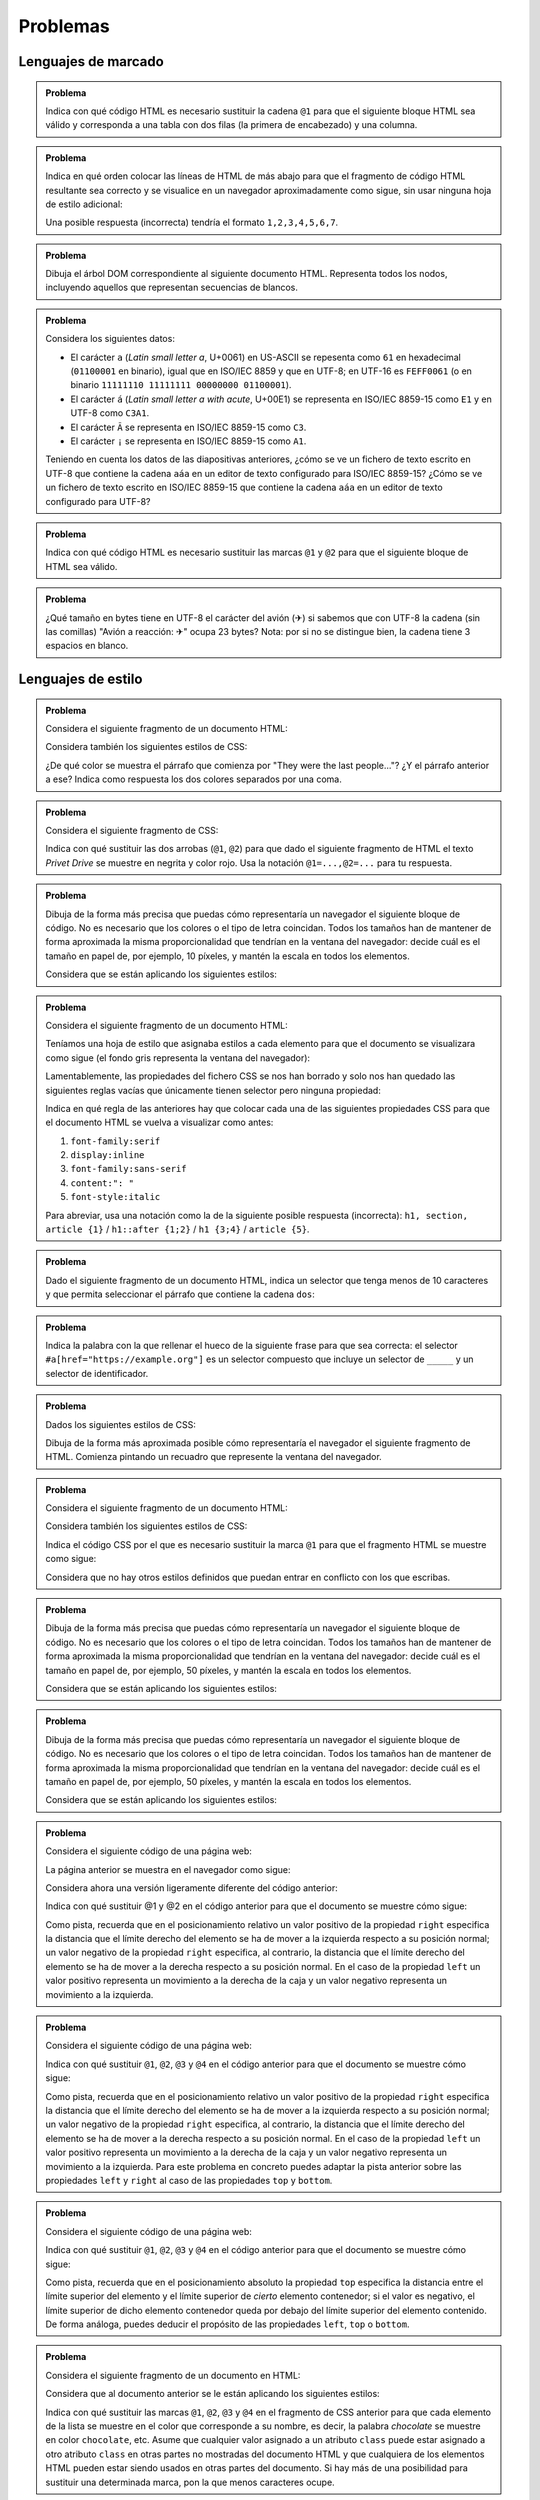 .. role:: problema-contador-marcado
.. role:: problema-contador-estilo
.. role:: problema-contador-cliente
.. role:: problema-contador-servicios
.. role:: problema-contador-componentes
.. role:: problema-contador-rest
.. role:: problema-contador-nube

.. _label-problemas:

Problemas
=========

Lenguajes de marcado
--------------------

.. admonition:: :problema-contador-marcado:`Problema`
  :class: problema

  Indica con qué código HTML es necesario sustituir la cadena ``@1`` para que el siguiente bloque HTML sea válido y corresponda a una tabla con dos filas (la primera de encabezado) y una columna.

  .. code-block:: html
    :linenos:

    <table>
      <thead><tr><td><em>Nombre del río</em>@1<td>Ebro</td></tr>
    </table>

  .. @1=</td></tr></thead><tr>

.. ------

.. admonition:: :problema-contador-marcado:`Problema`
  :class: problema

  Indica en qué orden colocar las líneas de HTML de más abajo para que el fragmento de código HTML resultante sea correcto y se visualice en un navegador aproximadamente como sigue, sin usar ninguna hoja de estilo adicional:

  .. raw:: html

    <div id="limon4">
      <script>
        var root = document.querySelector('#limon4').attachShadow({mode:'open'});
        root.innerHTML = `
          <style>
            .cuadrados {
              width: 500px;
              background: gainsboro;
              padding: 10px;
              margin-bottom: 10px;
            }
          </style>
          <div class="cuadrados">
            <section><h4>Colores
            </h4>
            <ul>
            <li>azul
            </li>
            </ul>
            </section>
          </div>`;
      </script>
    </div>

  .. code-block:: html
    :linenos:

    <li>azul
    <ul>
    </section>
    </li>
    <section><h4>Colores
    </h4>
    </ul>

  Una posible respuesta (incorrecta) tendría el formato ``1,2,3,4,5,6,7``.

  .. 5,6,2,1,4,7,3

.. ------

.. admonition:: :problema-contador-marcado:`Problema`
  :class: problema

  Dibuja el árbol DOM correspondiente al siguiente documento HTML. Representa todos los nodos, incluyendo aquellos que representan secuencias de blancos.

  .. code-block:: html
    :linenos:

    <!doctype html>
    <html lang="es"><head>
          <title>La historia interminable</title></head>
      <body><section><h2>La ciudad de los espectros</h2><p>Fújur se esforzó
      desesperadamente por encontrar otra vez el lugar en que Atreyu debía de haber
      caído al agua, pero hasta para un dragón blanco de la suerte es imposible
      descubrir en la espuma hirviente de un mar revuelto el puntito diminuto de un
      cuerpo que flota... o el de un ahogado en su fondo.</p><p>Sin embargo, Fújur
      no quiso renunciar.</p></section>
    </body>
    </html>

.. ------

.. admonition:: :problema-contador-marcado:`Problema`
  :class: problema

  Considera los siguientes datos: 

  - El carácter ``a`` (*Latin small letter a*, U+0061) en US-ASCII se repesenta como ``61`` en hexadecimal (``01100001`` en binario), igual que en ISO/IEC 8859 y que en UTF-8; en UTF-16 es ``FEFF0061`` (o en binario ``11111110 11111111 00000000 01100001``).
  - El carácter ``á`` (*Latin small letter a with acute*, U+00E1) se representa en ISO/IEC 8859-15 como ``E1`` y en UTF-8 como ``C3A1``.
  - El carácter ``Ã`` se representa en ISO/IEC 8859-15 como ``C3``.
  - El carácter ``¡`` se representa en ISO/IEC 8859-15 como ``A1``.

  Teniendo en cuenta los datos de las diapositivas anteriores, ¿cómo se ve un fichero de texto escrito en UTF-8 que contiene la cadena ``aáa`` en un editor de texto configurado para ISO/IEC 8859-15? ¿Cómo se ve un fichero de texto escrito en ISO/IEC 8859-15 que contiene la cadena ``aáa`` en un editor de texto configurado para UTF-8?

.. ------

.. admonition:: :problema-contador-marcado:`Problema`
  :class: problema

  Indica con qué código HTML es necesario sustituir las marcas ``@1`` y ``@2`` para que el siguiente bloque de HTML sea válido.

  .. code-block:: html
    :linenos:
    :force:

    <div>
      <img src="imagen.png" @1="diagrama de clases">
      <span @2-paquete="es.ua.dai">compilado sin errores</span>
    </div>

  .. solución: @1=alt,@2=data 
  .. examen enero 2020

.. ------

.. admonition:: :problema-contador-marcado:`Problema`
  :class: problema

  ¿Qué tamaño en bytes tiene en UTF-8 el carácter del avión (✈) si sabemos que con UTF-8 la cadena (sin las comillas) "Avión a reacción: ✈" ocupa 23 bytes? Nota: por si no se distingue bien, la cadena tiene 3 espacios en blanco.

  .. solución: 3
  .. examen enero 2020


Lenguajes de estilo
-------------------

.. admonition:: :problema-contador-estilo:`Problema`
  :class: problema

  Considera el siguiente fragmento de un documento HTML:

  .. code-block:: html
    :linenos:

    <body>
      <section>
        <header><h1>The Boy Who Lived</h1></header>
        <p>Mr. and Mrs. Dursley, of number four, Privet Drive, 
          were proud to say that they were perfectly normal, 
          thank you very much.</p>
        <p class="last">They were the last people you'd expect to 
          be involved in anything strange or mysterious, because they
          just didn't hold with such nonsense.</p>
      </section>
    </body>

  Considera también los siguientes estilos de CSS:

  .. code-block:: css
    :linenos:

    p {
      color: red;
    }
    p.last {
      color: gray;
    }
    section > p {
      color: blueviolet;
    }
    header h1 p {
      color: green;
    }
    section {
      color: lightskyblue;
    }
    p {
      color: black;
    }

  ¿De qué color se muestra el párrafo que comienza por "They were the last people..."? ¿Y el párrafo anterior a ese? Indica como respuesta los dos colores separados por una coma.

  .. solución: gray, blueviolet; https://jsfiddle.net/vhbc4t5s/

.. ------

.. admonition:: :problema-contador-estilo:`Problema`
  :class: problema

  Considera el siguiente fragmento de CSS:

  .. code-block:: css
    :linenos:

    .a {font-weight: normal;}
    .a .b {color: blue;}
    .a .b #c {color: red;}
    .destaca {font-weight: bold;}

  Indica con qué sustituir las dos arrobas (``@1``, ``@2``) para que dado el siguiente fragmento de HTML el texto *Privet Drive* se muestre en negrita y color rojo. Usa la notación ``@1=...,@2=...`` para tu respuesta.

  .. code-block:: html
    :linenos:

    <p class="a">El señor y la señora Dursley, que vivían en el 
    número 4 de @1 Privet Drive @2, estaban orgullosos de decir 
    que eran muy normales, afortunadamente.</p>

  .. solución: @1=<span class="b destaca" id="c"> / @1=<span class="destaca"><span class="b" id="c">, @2=</span>

.. ------

.. admonition:: :problema-contador-estilo:`Problema`
  :class: problema

  Dibuja de la forma más precisa que puedas cómo representaría un navegador el siguiente bloque de código. No es necesario que los colores o el tipo de letra coincidan. Todos los tamaños han de mantener de forma aproximada la misma proporcionalidad que tendrían en la ventana del navegador: decide cuál es el tamaño en papel de, por ejemplo, 10 píxeles, y mantén la escala en todos los elementos.

  .. code-block:: html
    :linenos:

    <body>
      <div id="peligrosas">
        colacuerno
        <div id="basilisco">basilisco</div>
      </div>
      <div id="hipogrifo">hipogrifo</div>
    <body>

  Considera que se están aplicando los siguientes estilos:

  .. code-block:: css
    :linenos:

    * {
      margin: 0;
      padding: 0;
      box-sizing: border-box;
    }
    body {
      margin: 10px;
    }
    #peligrosas {         
      width: 200px;
      border: 1px solid darkgray;
      padding-left: 50px;
      padding-bottom: 50px;
    }
    #basilisco {
      width: 50px; 
    }
    #hipogrifo {
      width: 100px;
      border: 1px dotted darkgray;
      text-align: right;
      padding-bottom: 50px;
    }

  .. solución: https://jsfiddle.net/xep58sr7/

.. ------

.. admonition:: :problema-contador-estilo:`Problema`
  :class: problema

  Considera el siguiente fragmento de un documento HTML:

  .. code-block:: html
    :linenos:

    <body>
      <h1>Lista</h1>
      <section>
        <article>artículo1</article>
        <article>artículo2</article>
      </section>
    </body>

  Teníamos una hoja de estilo que asignaba estilos a cada elemento para que el documento se visualizara como sigue (el fondo gris representa la ventana del navegador):
  
  .. raw:: html

    <div id="problema-borrado">
      <script>
        var root = document.querySelector('#problema-borrado').attachShadow({mode:'open'});
        root.innerHTML = `
          <style>
          .cuadrados {
            background: gainsboro; 
            padding: 10px; 
            margin-bottom: 20px;
          }
          h1, section, article {
            display: inline;
          }
          h1::after {
            content: ": ";
          }
          h1 {
            font-family: sans-serif;
            font-style: italic;
          }
          article {
            font-family: serif;
          }
          </style>
          <div class="cuadrados">
            <h1>Lista</h1>
            <section>
              <article>artículo1</article>
              <article>artículo2</article>
            </section>
          </div>`;
      </script>
    </div>
  
  Lamentablemente, las propiedades del fichero CSS se nos han borrado y solo nos han quedado las siguientes reglas vacías que únicamente tienen selector pero ninguna propiedad:

  .. code-block:: css
    :linenos:

    h1, section, article {  }
    h1::after {  }
    h1 {  }
    article {  }

  Indica en qué regla de las anteriores hay que colocar cada una de las siguientes propiedades CSS para que el documento HTML se vuelva a visualizar como antes:

  1. ``font-family:serif``
  2. ``display:inline``
  3. ``font-family:sans-serif``
  4. ``content:": "``
  5. ``font-style:italic``

  Para abreviar, usa una notación como la de la siguiente posible respuesta (incorrecta): ``h1, section, article {1}`` / ``h1::after {1;2}`` / ``h1 {3;4}`` / ``article {5}``.

  .. solución: h1, section, article {2} / h1::after {4} / h1 {3,5} / article {1}; https://jsfiddle.net/b6qnrpy3/

.. ------

.. admonition:: :problema-contador-estilo:`Problema`
  :class: problema

  Dado el siguiente fragmento de un documento HTML, indica un selector que tenga menos de 10 caracteres y que permita seleccionar el párrafo que contiene la cadena ``dos``:

  .. code-block:: html
    :linenos:

    <body>
      <header>
        <h1>a</h1>
      </header>
      <main id="principal" class="info-descripción act">
        <h2>b</h2>
        <p>uno</p>
        <p id="info-detalle" class="act">dos</p>
      </main>
      <section>
        <h2>c</h2>
        <p>tres</p>
        <p lang="ca" class="act">quatre</p>
      </section>
    </body>

  .. solución: main .act; https://jsfiddle.net/2mt1p7he/

.. ------

.. admonition:: :problema-contador-estilo:`Problema`
  :class: problema

  Indica la palabra con la que rellenar el hueco de la siguiente frase para que sea correcta: el selector ``#a[href="https://example.org"]`` es un selector compuesto que incluye un selector de ``_____`` y un selector de identificador.

  .. solución: atributos

.. ------

.. admonition:: :problema-contador-estilo:`Problema`
  :class: problema

  Dados los siguientes estilos de CSS:
  
  .. code-block:: css
    :linenos:

    li {
      display: inline;
      margin: 0px 25px 0px 25px;
      padding: 10px 50px 10px 0px;
      border: 2px solid #000000;
    }

  Dibuja de la forma más aproximada posible cómo representaría el navegador el siguiente fragmento de HTML. Comienza pintando un recuadro que represente la ventana del navegador.

  .. code-block:: html
    :linenos:

    <p>Recuerdo cada varita que he vendido, Harry Potter. 
    Cada una de las varitas. 
    Y resulta que la cola de fénix de donde salió la pluma 
    que está en tu varita dio otra pluma,</p>
    <ul>
      <li>solo</li>
      <li>una</li>
      <li>más.</li>
    </ul>

  .. solución: https://jsbin.com/howativusi

.. ------

.. admonition:: :problema-contador-estilo:`Problema`
  :class: problema

  Considera el siguiente fragmento de un documento HTML:

  .. code-block:: html
    :linenos:

    <body>
      <div class="cuadrados">
        <div class="orange">naranja</div>
        <div class="blue">azul</div>
        <div class="lavender">lavanda</div>
        <div class="palegreen">verde</div>
      </div>
    </body>
    
  Considera también los siguientes estilos de CSS:

  .. code-block:: css
    :linenos:
    :force:

    .cuadrados {
      background: gainsboro; 
      padding: 10px; 
      margin-bottom: 20px;
    }
    .orange {         
      background: orange;
      height: 100px;
      width: 100px;
    }
    .blue {
      background: lightskyblue;
      height: 100px;
      width: 100px;
      position: relative;
      top: -100px;
      left: 100px;
    }
    .lavender {
      background: lavender;
      height: 100px;
      width: 100px;
      position: relative;
      top: -100px;
    }
    .palegreen {
      background: palegreen;
      height: 100px;
      width: 100px;
      position: relative;
      @1
    }

  Indica el código CSS por el que es necesario sustituir la marca ``@1`` para que el fragmento HTML se muestre como sigue:

  .. raw:: html

    <div id="problema-puzle">
    <script>
      var root = document.querySelector('#problema-puzle').attachShadow({mode:'open'});
      root.innerHTML = `
        <style>
        .cuadrados {
          background: gainsboro; 
          padding: 10px; 
          margin-bottom: 20px;
        }
        .orange {         
          background: orange;
          height: 100px;
          width: 100px;
        }
        .blue {
          background: lightskyblue;
          height: 100px;
          width: 100px;
          position: relative;
          top: -100px;
          left: 100px;
        }
        .lavender {
          background: lavender;
          height: 100px;
          width: 100px;
          position: relative;
          top: -100px;
        }
        .palegreen {
          background: palegreen;
          height: 100px;
          width: 100px;
          position: relative;
          top: -200px;
          left: 100px;
        }
        </style>
        <div class="cuadrados">
          <div class="orange">naranja</div>
          <div class="blue">azul</div>
          <div class="lavender">lavanda</div>
          <div class="palegreen">verde</div>
        </div>`;
    </script>
    </div>
    
  Considera que no hay otros estilos definidos que puedan entrar en conflicto con los que escribas.

.. ------

.. admonition:: :problema-contador-estilo:`Problema`
  :class: problema

  Dibuja de la forma más precisa que puedas cómo representaría un navegador el siguiente bloque de código. No es necesario que los colores o el tipo de letra coincidan. Todos los tamaños han de mantener de forma aproximada la misma proporcionalidad que tendrían en la ventana del navegador: decide cuál es el tamaño en papel de, por ejemplo, 50 píxeles, y mantén la escala en todos los elementos.

  .. code-block:: html
    :linenos:

    <div class="cuadrados">
      <div class="blue">azul</div>
      <div class="lavender">lavanda</div>
    </div>

  Considera que se están aplicando los siguientes estilos:

  .. code-block:: css
    :linenos:

    * {
      margin: 0;
      box-sizing: border-box;
    }
    .cuadrados {
      padding: 10px;
      border: 1px solid darkgray;
      height: 200px;
      width: 200px;
    }
    .blue {
      border: 1px dashed darkgray;
      height: 50px;
      width: 50px;
      position: relative;
      top: 100px;
      left: 50px;
    }
    .lavender {
      border: 1px solid darkgray;
      height: 100px;
      width: 100px;
    }

  .. solución: https://jsfiddle.net/3m6w1gbx/2/ 
  .. examen enero 2020

.. ------

.. admonition:: :problema-contador-estilo:`Problema`
  :class: problema

  Dibuja de la forma más precisa que puedas cómo representaría un navegador el siguiente bloque de código. No es necesario que los colores o el tipo de letra coincidan. Todos los tamaños han de mantener de forma aproximada la misma proporcionalidad que tendrían en la ventana del navegador: decide cuál es el tamaño en papel de, por ejemplo, 50 píxeles, y mantén la escala en todos los elementos.

  .. code-block:: html
    :linenos:

    <div class="cuadrados">
      <div class="blue">azul</div>
      <div class="lavender">lavanda</div>
    </div>

  Considera que se están aplicando los siguientes estilos:

  .. code-block:: css
    :linenos:

    * {
      margin: 0;
      box-sizing: border-box;
    }
    .cuadrados {
      padding: 10px;
      border: 1px solid darkgray;
      position: relative;
      height: 200px;
      width: 200px;
    }
    .blue {
      border: 1px dashed darkgray;
      height: 50px;
      width: 50px;
      position: absolute;
      top: 50px;
      left: 50px;
    }
    .lavender {
      border: 1px solid darkgray;
      height: 100px;
      width: 100px;
    }

  .. solución: https://jsfiddle.net/5zowyq0p/1/
  .. examen enero 2020



.. admonition:: :problema-contador-estilo:`Problema`
  :class: problema

  Considera el siguiente código de una página web:

  .. code-block:: html
    :linenos:

    <!doctype html>
    <html lang="es">
      <head>
        <meta charset="utf-8">
        <title>Cuadrados</title>
        <style>
          .cuadrados {
            width: 500px;
            background: gainsboro;
            padding: 10px;
          }
          .orange {
            background: orange;
            height: 100px;
            width: 100px;
          }
          .blue {
            background: lightskyblue;
            height: 100px;
            width: 100px;
          }
          .lavender {
            background: lavender;
            height: 100px;
            width: 100px;
          }
          .lemonchiffon {
            background: lemonchiffon;
            height: 100px;
            width: 100px;
          }      
        </style>
      </head>
      <body>
        <div class="cuadrados">
          <div class="orange">naranja</div>
          <div class="blue">azul</div>
          <div class="lavender">lavanda</div>
          <div class="lemonchiffon">lemonchiffon</div>
        </div>
      </body>
    </html>

  La página anterior se muestra en el navegador como sigue: 

  .. raw:: html

    <div id="limon1">
      <script>
        var root = document.querySelector('#limon1').attachShadow({mode:'open'});
        root.innerHTML = `
          <style>
            .cuadrados {
              width: 500px;
              background: gainsboro;
              padding: 10px;
              margin-bottom: 10px;
            }
            .orange {
              background: orange;
              height: 100px;
              width: 100px;
            }
            .blue {
              background: lightskyblue;
              height: 100px;
              width: 100px;
            }
            .lavender {
              background: lavender;
              height: 100px;
              width: 100px;
            }
            .lemonchiffon {
              background: lemonchiffon;
              height: 100px;
              width: 100px;
            }      
          </style>
          <div class="cuadrados">
            <div class="orange">naranja</div>
            <div class="blue">azul</div>
            <div class="lavender">lavanda</div>
            <div class="lemonchiffon">lemonchiffon</div>
          </div>`;
      </script>
    </div>

  Considera ahora una versión ligeramente diferente del código anterior:

  .. code-block:: html
    :linenos:

    <!doctype html>
    <html lang="es">
      <head>
        <meta charset="utf-8">
        <title>Cuadrados del problema 4</title>
        <style>
          .cuadrados {
            width: 500px;
            background: gainsboro;
            padding: 10px;
          }
          .orange {
            background: orange;
            height: 100px;
            width: 100px;
            position: relative;
            left: @1;
          }
          .blue {
            background: lightskyblue;
            height: 100px;
            width: 100px;
            position: relative;
            right: @2;
          }
          .lavender {
            background: lavender;
            height: 100px;
            width: 100px;
            position: relative;
            left: @1;
          }
          .lemonchiffon {
            background: lemonchiffon;
            height: 100px;
            width: 100px;
            position: relative;
            right: @2;
          }      
        </style>
      </head>
      <body>
        <div class="cuadrados">
          <div class="orange">naranja</div>
          <div class="blue">azul</div>
          <div class="lavender">lavanda</div>
          <div class="lemonchiffon">lemonchiffon</div>
        </div>
      </body>
    </html>

  Indica con qué sustituir @1 y @2 en el código anterior para que el documento se muestre cómo sigue:

  .. raw:: html

    <div id="limon2">
      <script>
        var root = document.querySelector('#limon2').attachShadow({mode:'open'});
        root.innerHTML = `
          <style>
          .cuadrados {
            width: 500px;
            background: gainsboro;
            padding: 10px;
            margin-bottom: 10px;
          }
          .orange {
            background: orange;
            height: 100px;
            width: 100px;
            position: relative;
            left: 400px;
          }
          .blue {
            background: lightskyblue;
            height: 100px;
            width: 100px;
            position: relative;
            right: -400px;
          }
          .lavender {
            background: lavender;
            height: 100px;
            width: 100px;
            position: relative;
            left: 400px;
          }
          .lemonchiffon {
            background: lemonchiffon;
            height: 100px;
            width: 100px;
            position: relative;
            right: -400px;
          }      
        </style>
        <div class="cuadrados">
          <div class="orange">naranja</div>
          <div class="blue">azul</div>
          <div class="lavender">lavanda</div>
          <div class="lemonchiffon">lemonchiffon</div>
        </div>`;
      </script>
    </div>

  Como pista, recuerda que en el posicionamiento relativo un valor positivo de la propiedad ``right`` especifica la distancia que el límite derecho del elemento se ha de mover a la izquierda respecto a su posición normal; un valor negativo de la propiedad ``right`` especifica, al contrario, la distancia que el límite derecho del elemento se ha de mover a la derecha respecto a su posición normal. En el caso de la propiedad ``left`` un valor positivo representa un movimiento a la derecha de la caja y un valor negativo representa un movimiento a la izquierda.

  .. solución: @1=400px, @2=-400px
  .. examen julio 2020
  .. jugar con left y right para hacer distintas combinaciones poniendo left y right en distintas combinaciones y en otros



.. admonition:: :problema-contador-estilo:`Problema`
  :class: problema

  Considera el siguiente código de una página web:

  .. code-block:: html
    :linenos:

    <!doctype html>
    <html lang="es">
      <head>
        <meta charset="utf-8">
        <title>Cuadrados del problema 5</title>
        <style>
          .cuadrados {
            width: 500px;
            background: gainsboro;
            padding: 10px;
          }
          .orange {
            background: orange;
            height: 100px;
            width: 100px;
            position: relative;
            bottom: @1;
          }
          .blue {
            background: lightskyblue;
            height: 100px;
            width: 100px;
            position: relative;
            bottom: @2;
          }
          .lavender {
            background: lavender;
            height: 100px;
            width: 100px;
            position: relative;
            bottom: @3;
          }
          .lemonchiffon {
            background: lemonchiffon;
            height: 100px;
            width: 100px;
            position: relative;
            bottom: @4;
          }      
        </style>
      </head>
      <body>
        <div class="cuadrados">
          <div class="orange">naranja</div>
          <div class="blue">azul</div>
          <div class="lavender">lavanda</div>
          <div class="lemonchiffon">lemonchiffon</div>
        </div>
      </body>
    </html>

  Indica con qué sustituir ``@1``, ``@2``, ``@3`` y ``@4`` en el código anterior para que el documento se muestre cómo sigue: 

  .. raw:: html

    <div id="limon3">
      <script>
        var root = document.querySelector('#limon3').attachShadow({mode:'open'});
        root.innerHTML = `
          <style>
            .cuadrados {
              width: 500px;
              background: gainsboro;
              padding: 10px;
              margin-bottom: 10px;
            }
            .orange {
              background: orange;
              height: 100px;
              width: 100px;
              position: relative;
              bottom: -300px;
            }
            .blue {
              background: lightskyblue;
              height: 100px;
              width: 100px;
              position: relative;
              bottom: -100px;
            }
            .lavender {
              background: lavender;
              height: 100px;
              width: 100px;
              position: relative;
              bottom: 100px;
            }
            .lemonchiffon {
              background: lemonchiffon;
              height: 100px;
              width: 100px;
              position: relative;
              bottom: 300px;
            }      
          </style>
          <div class="cuadrados">
            <div class="orange">naranja</div>
            <div class="blue">azul</div>
            <div class="lavender">lavanda</div>
            <div class="lemonchiffon">lemonchiffon</div>
          </div>`;
      </script>
    </div>

  Como pista, recuerda que en el posicionamiento relativo un valor positivo de la propiedad ``right`` especifica la distancia que el límite derecho del elemento se ha de mover a la izquierda respecto a su posición normal; un valor negativo de la propiedad ``right`` especifica, al contrario, la distancia que el límite derecho del elemento se ha de mover a la derecha respecto a su posición normal. En el caso de la propiedad ``left`` un valor positivo representa un movimiento a la derecha de la caja y un valor negativo representa un movimiento a la izquierda. Para este problema en concreto puedes adaptar la pista anterior sobre las propiedades ``left`` y ``right`` al caso de las propiedades ``top`` y ``bottom``.

  .. solución: @1=-300px,@2=-100px,@3=100px,@4=300px
  .. examen julio 2020



.. admonition:: :problema-contador-estilo:`Problema`
  :class: problema

  Considera el siguiente código de una página web:

  .. code-block:: html
    :linenos:
    :force:

    <!doctype html>
    <html lang="es">
      <head>
        <meta charset="utf-8">
        <title>Cuadrados del problema 6</title>
        <style>
          .cuadrados {
            width: 500px;
            height: 400px;
            background: gainsboro;
            padding: 10px;
            position: @1;
          }
          .orange {
            background: orange;
            height: 100px;
            width: 100px;
            position: absolute;
            top: 10px;
            @2: 10px;
          }
          .blue {
            background: lightskyblue;
            height: 100px;
            width: 100px;
            position: absolute;
            top: 110px;
          }
          .lavender {
            background: lavender;
            height: 100px;
            width: 100px;
            position: absolute;
            top: 210px;
          }
          .lemonchiffon {
            background: lemonchiffon;
            height: 100px;
            width: 100px;
            position: @3;
            top: @4;
          }      
        </style>
      </head>
      <body>
        <div class="cuadrados">
          <div class="orange">naranja</div>
          <div class="blue">azul</div>
          <div class="lavender">lavanda</div>
          <div class="lemonchiffon">lemonchiffon</div>
        </div>
      </body>
    </html>

  Indica con qué sustituir ``@1``, ``@2``, ``@3`` y ``@4`` en el código anterior para que el documento se muestre cómo sigue: 

  .. raw:: html

    <div id="limon5">
      <script>
        var root = document.querySelector('#limon5').attachShadow({mode:'open'});
        root.innerHTML = `
          <style>
            .cuadrados {
              width: 500px;
              height: 410px;
              background: gainsboro;
              padding: 10px;
              position: relative;
              margin-bottom: 10px;
            }
            .orange {
              background: orange;
              height: 100px;
              width: 100px;
              position: absolute;
              top: 10px;
              right: 10px;
            }
            .blue {
              background: lightskyblue;
              height: 100px;
              width: 100px;
              position: absolute;
              top: 110px;
            }
            .lavender {
              background: lavender;
              height: 100px;
              width: 100px;
              position: absolute;
              top: 210px;
            }
            .lemonchiffon {
              background: lemonchiffon;
              height: 100px;
              width: 100px;
              position: absolute;
              top: 310px;
            }      
          </style>
          <div class="cuadrados">
            <div class="orange">naranja</div>
            <div class="blue">azul</div>
            <div class="lavender">lavanda</div>
            <div class="lemonchiffon">lemonchiffon</div>
          </div>`;
      </script>
    </div>

  Como pista, recuerda que en el posicionamiento absoluto la propiedad ``top`` especifica la distancia entre el límite superior del elemento y el límite superior de *cierto* elemento contenedor; si el valor es negativo, el límite superior de dicho elemento contenedor queda por debajo del límite superior del elemento contenido. De forma análoga, puedes deducir el propósito de las propiedades ``left``, ``top`` o ``bottom``.

  .. solución: @1=relative,@2=right,@3=absolute,@4=310px
  .. considerar esta solución: @3=relative,@4=300px
  .. examen julio 2020


.. admonition:: :problema-contador-estilo:`Problema`
  :class: problema

  Considera el siguiente fragmento de un documento en HTML:

  .. code-block:: html
    :linenos:

    <ol id="o3">
      <li class="c9">orangered</li>
      <li class="c7">tomato</li>
      <li class="c9 c7">firebrick</li>
      <li id="choco">chocolate</li>
      <ul>
        <li class="c9">mintcream</li>
      </ul>
    </ol>


  Considera que al documento anterior se le están aplicando los siguientes estilos:

  .. code-block:: css
    :linenos:

    *       {color: aqua;}
    @1      {color: firebrick;}
    #choco  {color: chocolate;}
    @2      {color: mintcream;}
    @3      {color: orangered;}
    @4      {color: tomato;}

  Indica con qué sustituir las marcas ``@1``, ``@2``, ``@3`` y ``@4`` en el fragmento de CSS anterior para que cada elemento de la lista se muestre en el color que corresponde a su nombre, es decir, la palabra *chocolate* se muestre en color ``chocolate``, etc. Asume que cualquier valor asignado a un atributo ``class`` puede estar asignado a otro atributo ``class`` en otras partes no mostradas del documento HTML y que cualquiera de los elementos HTML pueden estar siendo usados en otras partes del documento. Si hay más de una posibilidad para sustituir una determinada marca, pon la que menos caracteres ocupe.

  .. solución: @1=#o3 .c9.c7, @2=#o3 ul .c9, @3=#o3 .c9, @4=#o3 .c7
  .. examen julio 2020


Programar el lado del cliente
-----------------------------

.. admonition:: :problema-contador-cliente:`Problema`
  :class: problema

  ¿Qué imprime el siguiente programa de JavaScript por la consola?

  .. code-block:: javascript
    :linenos:

    function outer(z) {
      var b = z;
      function inner() {
        var a = 20; 
        console.log(a+b);
      }
      b+= 10;
      return inner;
    }

    var X = outer(10);
    var Y = outer(20); 
    X();
    Y();
    X();

  .. solución: 40, 50, 40

.. ------

.. admonition:: :problema-contador-cliente:`Problema`
  :class: problema

  Indica *una expresión* con la que sustituir la marca ``@1`` en el siguiente código en JavaScript para que la siguiente función permita contar el número de veces que el carácter indicado como parámetro aparece dentro de la cadena sobre la que se invoca el método (por ejemplo, ``"foo".count('o')`` ha de devolver 2).

  .. code-block:: javascript
    :linenos:
    :force:

    String.prototype.count=function(c) { 
      var count=0, i=0;
      while (i<this.length) {
        count+= @1;
      }
      return count;
    };

  .. solución: this[i++]===c

.. ------

.. admonition:: :problema-contador-cliente:`Problema`
  :class: problema

  Indica *una única instrucción* en JavaScript que use la siguiente declaración para imprimir un 100 por la consola.
  
  .. code-block:: javascript
    :linenos:

    var logger= function () {
      return function () {
        return function () {
          console.log(100);
        }
      }
    }

  .. solución: logger()()();

.. ------

.. admonition:: :problema-contador-cliente:`Problema`
  :class: problema

  Indica con qué es necesario sustituir las marcas ``@1``, ``@2`` y ``@3`` para que la siguiente función de JavaScript devuelva un valor booleano que indique si el array pasado como parámetro está ordenado de forma ascendente. Usa la notación ``@1=...,@2=...,@3=...`` para tu respuesta.

  .. code-block:: javascript
    :linenos:
    :force:

    function isSorted(array) {
      const l = array.length - 1;
      for (@1 i = 0; i < l; i++) {
        const c = @2;
        const n = @3;
        if (c > n) { return false; }
      }
      return true;
    }

  .. solución: @1=var/let, @2=array[i], @3=array[i + 1]

.. ------

.. admonition:: :problema-contador-cliente:`Problema`
  :class: problema

  Indica con qué es necesario sustituir la marca ``@1`` para que el siguiente código en JavaScript muestre por la consola el valor 42. Atención: el carácter de punto y coma no puede aparecer en tu respuesta para evitar que añadas instrucciones adicionales.

  .. code-block:: javascript
    :linenos:
    :force:

    (function(y) {
      var answer = 40 + y;
      console.log(answer);
    })@1;

  .. solución: @1=(2)    

.. ------

.. admonition:: :problema-contador-cliente:`Problema`
  :class: problema

  ¿Qué salida muestra por consola el siguiente programa en JavaScript?
  
  .. code-block:: javascript
    :linenos:

    function done(){
      console.log("Done");
    }
      
    function increment(num, callBack){
      var f= callBack;
      for(var i = 0; i <= num; i++){
        console.log(i);
      }
      return callBack();
    }
      
    increment(4, done);

  .. solución: 0,1,2,3,4,Done

.. ------

.. admonition:: :problema-contador-cliente:`Problema`
  :class: problema

  Indica cuál es la salida por consola tras ejecutar el siguiente programa en JavaScript asumiendo que la función ``emit`` imprime por consola el valor pasado como parámetro tras realizar una serie de cálculos durante 1 segundo y que el tiempo de ejecución de cualquier otro elemento del código es despreciable.

  .. code-block:: javascript
    :linenos:

    function f(x) {
      emit("f"+(x||0));
    }

    function g() {
      emit("g1");
      f(3);
      setTimeout(f,5000);
      emit("g2");
    }

    f(1);
    setTimeout(f,6000);
    g();
    f(2);

  .. solución: f1,g1,f3,g2,f2,f0,f0; https://jsfiddle.net/obqj50zx/
  .. function emit(s) { function pause(milliseconds) { let dt = new Date(); while ((new Date())-dt<=milliseconds) { /* Do nothing */} } pause(1000); let dt= new Date(); let seconds= dt.getSeconds(); console.log(seconds+"': "+s); }

.. ------

.. admonition:: :problema-contador-cliente:`Problema`
  :class: problema

  Considera el siguiente fragmento de un documento de HTML:

  .. code-block:: html
    :linenos:

    <body>
      <section>
        <header><h1>The Boy Who Lived</h1></header>
        <p class="first">Mr. and Mrs. Dursley, of number four, 
          Privet Drive, were proud to say that they were perfectly 
          normal, thank you very much.</p>
        <p class="last">They were the last people you'd expect to
          be involved in anything strange or mysterious, because they
          just didn't hold with such nonsense.</p>
      </section>
    </body>

  Considera que al documento anterior se le están aplicando los siguientes estilos:

  .. code-block:: css
    :linenos:

    p {
      color: silver;
    }
    #ch1 {
      color: tomato;
    }
    p.last {
      color: blueviolet;
    }
    header h1 {
      color: forestgreen;
    }
    p.first {
      color: lightskyblue;
    }

  Indica en qué colores se mostrarán, por este orden, el primer y segundo párrafo tras ejecutar el siguiente código de JavaScript:

  .. code-block:: javascript
    :linenos:

    document.querySelector('p.last').parentNode.children[0].id= 'ch1';
    let e= document.querySelectorAll('p')[1]; 
    e.classList.toggle('first');
    e.previousSibling.previousSibling.classList.toggle('first');

  .. solución: silver, lightskyblue; https://jsfiddle.net/ztk4bw67/

.. ------

.. admonition:: :problema-contador-cliente:`Problema`
  :class: problema

  Considera el siguiente fragmento en HTML de una página web:

  .. code-block:: html
    :linenos:

    <aside>
      <nav>
        <h1>Obras de Federico García Lorca</h1>
        <ol>
          <li>Poema del cante jondo</li>
          <li>Romancero gitano</li>
          <li>Poeta en Nueva York</li>
        <ol>
        <div>Sonetos del amor oscuro</div>
        <ul>
          <li>Bodas de sangre</li>
        </ul>
        <ul>
          <li>La casa de Bernarda Alba</li>
          <li>La zapatera prodigiosa</li>
        </ul>
      </nav>
    </aside>

  Indica cuál es la salida por consola ejecutar el siguiente código en JavaScript:

  .. code-block:: javascript
    :linenos:

    let l=document.querySelectorAll("aside > nav li");
    for (var i=0; i<l.length; i++) {
      if (l[i].parentNode.querySelectorAll("li").length===1) {
        console.log(l[i].textContent.length);
      }
    }

  .. solución: 15, https://jsfiddle.net/34n9aw6o/
  .. examen enero 2020

.. ------

.. admonition:: :problema-contador-cliente:`Problema`
  :class: problema

  ¿Qué imprime el siguiente programa de JavaScript por la consola?

  .. code-block:: javascript
    :linenos:

    function f(g,x) {
      return {a:g,b:g(x)}
    }
    var h= f(x=>3*x,4);
    console.log(h.b-h.a(2));

  .. solución: 6, https://jsfiddle.net/zdm4y21v/
  .. examen enero 2020

.. ------

.. admonition:: :problema-contador-cliente:`Problema`
  :class: problema

  Indica con qué sustituir las marcas ``@1`` y ``@2`` en el siguiente código en JavaScript para que la función *every* devuelva cierto si todos los elementos de un array cumplen una determinada condición pasada como parámetro y falso en otro caso.

  .. code-block:: javascript
    :linenos:
    :force:

    function every(array, predicate) {
      for (var i=0;i<array.@1;i++) {
        if (!@2) return false;
      }
      return true;
    }

  Lo siguiente son un par de ejemplos de llamadas a la función; la primera devuelve cierto y la segunda devuelve falso:

  .. code-block:: javascript
    :linenos:

    console.log(every([1, 3, 5], n => n < 10));
    console.log(every([2, 4, 16], n => n < 10));

  .. solución: @1=length,@2=predicate(array[i])
  .. examen enero 2020

.. ------

.. admonition:: :problema-contador-cliente:`Problema`
  :class: problema

  Indique con qué sustituir ``@1``, ``@2`` y ``@3`` en el siguiente código en JavaScript para que defina correctamente una clase ``Cilindro`` con un constructor y un método que calcula su volumen, además de crear un objeto de dicha clase e invocar sobre él la función ``volumen``.

  .. code-block:: javascript
    :linenos:
    :force:

    function Cilindro(a,d) {
      @1.altura = a;
      @1.diametro = d;
    }

    Cilindro.@2.volumen = function () {
      var r = this.diametro / 2;
      return this.altura * Math.PI * r * r;
    };

    var c = @3 Cilindro(7, 4);
    console.log(c.volumen().toFixed(4));  // imprime 87.9646

  .. solución: @1=this,@2=prototype,@3=new
  .. examen enero 2020

.. ------

.. admonition:: :problema-contador-cliente:`Problema`
  :class: problema

  Indica cuál es la salida por consola tras ejecutar el siguiente programa en JavaScript, asumiendo que la función ``emit`` imprime por consola el valor pasado como parámetro tras realizar una serie de cálculos durante 1 segundo y que el tiempo de ejecución de cualquier otro elemento del código es despreciable. La función ``setTimeout`` es estándar de JavaScript y registra una función que se ejecutará asíncronamente después del número de milisegundos indicados como segundo parámetro.

  .. code-block:: javascript
    :linenos:

    function f(x) {
      if (x) {
        emit("f"+x);
      }
      else {
        setTimeout( ()=>emit("#") ,1000)
      }
    }

    function g() {
      f();
      setTimeout(f,1000);
      emit("g1");
      setTimeout(f,1000);
      emit("g2");
      for(var i=0;i<3;i++) {
        emit("g3");
      }
      
    }

    f(7);
    g();

  .. solución: f7,g1,g2,g3,g3,g3,#,#,#,  https://jsfiddle.net/0rvdw2xh/ 
  .. function emit(s) { function pause(milliseconds) { let dt = new Date(); while ((new Date())-dt<=milliseconds) { /* Do nothing */} } 
  .. pause(1000); let dt= new Date(); let seconds= dt.getSeconds(); console.log(seconds+"': "+s); }
  .. examen enero 2020
 
.. ------

.. admonition:: :problema-contador-cliente:`Problema`
  :class: problema

  Considera el siguiente fragmento de un documento en HTML:

  .. code-block:: html
    :linenos:

    <ol id="c3">
      <li class="a b">Gather ingredients</li>
      <li class="b">Mix ingredients together</li>
      <li class="a">Place ingredients in a baking dish</li>
      <li>Bake in oven for an hour</li>
      <li class="c">Remove from oven</li>
      <li class="b" id="c1">Allow to stand for ten minutes</li>
      <li id="c2">Serve</li>
    </ol>

  Considera que al documento anterior se le están aplicando los siguientes estilos:

  .. code-block:: css
    :linenos:

    *     {color: aqua;}
    li    {color: silver;}
    li#c1 {color: darksalmon;}
    li    {color: forestgreen;}
    #c1   {color: lightskyblue;}
    .a .b {color: orangered;}
    ol li {color: firebrick;}
    ol > li#c2 {color: lemonchiffon;}
    li.a  {color: darkorchid;}
    li.b  {color: tomato;}
    li    {color: chocolate;}
    li#c3 {color: mintcream;}

  Indica en el mismo orden la secuencia de los siete nombres de colores en los que se mostrarán los siete elementos de la lista de HTML tras ejecutar el siguiente código de JavaScript:

  .. code-block:: javascript
    :linenos:

    let e=document.querySelectorAll('li');
    for(var i=0;i<e.length;i++) {
      if (e[i].textContent.length===5) {
        e[i].classList.add("a");
      }  
    }

  .. solución: tomato,tomato,darkorchid,firebrick,darksalmon,darksalmon, lemonchiffon, https://jsfiddle.net/h9s4mv7y/
  .. examen enero 2020

.. ------

.. admonition:: :problema-contador-cliente:`Problema`
  :class: problema

  Considera el siguiente fragmento del HTML de una página web:

  .. code-block:: html
    :linenos:
  
    <nav id="i100">
      <div class="a">
        <div>
          <span>Anduin</span>
          <span>Bruinen</span>
          <div>
            <span>Calenhir</span>
          </div>
          <span>Celduin</span>
        </div>
      </div>
      <div lang="sjn">
        <div>
          <span>Celebrant</span>
        </div>
      </div>
      <span>Bruinen</span>
      <div lang="art">
        <span>Anduin</span>
        <span>Ciril</span>
        <span>Entwash</span>
        <span>Erui</span>
        <span>Ethir<span>Bruinen</span></span>
      </div>
    </nav>

  Indica con qué sustituir la marca ``@1`` en el siguiente código en JavaScript para que el *primer* elemento de tipo ``span`` que tiene como contenido la cadena *Bruinen* (hay tres en total) pase a tener un atributo ``spellcheck`` con valor ``false``. Asume que cualquier valor asignado a un atributo ``class`` puede estar asignado a otro atributo ``class`` en otras partes no mostradas del documento HTML y que cualquiera de los elementos HTML pueden estar siendo usados en otras partes del documento. Si hay más de una posibilidad para sustituir una determinada marca, pon la que menos caracteres ocupe.

  .. code-block:: javascript
    :linenos:
    :force:

    var element= document.querySelector(@1);
    element.setAttribute("spellcheck",false);

  .. solución: @1="#i100 .a span:nth-child(2)" 
  .. examen julio 2020


.. admonition:: :problema-contador-cliente:`Problema`
  :class: problema

  Considera de nuevo todos los fragmentos de código del problema anterior. Indica con qué sustituir la marca ``@1`` del código de JavaScript para que el *segundo* elemento de tipo ``span`` que tiene como contenido la cadena *Bruinen* (hay tres en total) pase a tener un atributo ``spellcheck`` con valor ``false``. Asume que cualquier valor asignado a un atributo ``class`` puede estar asignado a otro atributo ``class`` en otras partes no mostradas del documento HTML y que cualquiera de los elementos HTML pueden estar siendo usados en otras partes del documento. Si hay más de una posibilidad para sustituir una determinada marca, pon la que menos caracteres ocupe.

  .. solución: @1="#i100 > span"
  .. examen julio 2020


.. admonition:: :problema-contador-cliente:`Problema`
  :class: problema

  Considera de nuevo todos los fragmentos de código del problema anterior. Indica con qué sustituir la marca ``@1`` del código de JavaScript para que el *tercer* elemento de tipo ``span`` que tiene como contenido la cadena *Bruinen* (hay tres en total) pasen a tener un atributo ``spellcheck`` con valor ``false``. Asume que cualquier valor asignado a un atributo ``class`` puede estar asignado a otro atributo ``class`` en otras partes no mostradas del documento HTML y que cualquiera de los elementos HTML pueden estar siendo usados en otras partes del documento. Si hay más de una posibilidad para sustituir una determinada marca, pon la que menos caracteres ocupe.

  .. solución: @1="#i100 span > span"
  .. solución: @1="#i100 div[lang='art'] span span"
  .. examen julio 2020


.. admonition:: :problema-contador-cliente:`Problema`
  :class: problema

  Indica con qué sustituir las marcas ``@1``, ``@2``, ``@3``, ``@4`` en el siguiente programa de JavaScript para que la salida sea 7.

  .. code-block:: javascript
    :linenos:
    :force:

    let c= {gamma:2};
    let h1= x =@1 x*x;
    let h2= (x,y) =@2 h1(x)*c.@3-h1(y);
    console.log(h2(4,@4));

  .. solución: @1=>,@2=>,@3=gamma,@4=5 


.. admonition:: :problema-contador-cliente:`Problema`
  :class: problema

  En el siguiente programa en JavaScript la función ``emit`` imprime por consola el valor pasado como parámetro tras realizar una serie de cálculos durante 1 segundo. El tiempo de ejecución de cualquier otro elemento del código es despreciable. La función ``setTimeout`` es estándar de JavaScript y registra una función que se ejecutará asíncronamente después del número de milisegundos indicados como segundo parámetro. Indica con qué sustituir la marca ``@1`` para que se impriman por consola en este orden los valores 1, 2, 3, 4, 5, 6, 7, 8.

  .. code-block:: javascript
    :linenos:
    :force:

    let lista=@1

    for(let i=0;i<lista.length;i++) {
      if (i==2 || i==3) {
        setTimeout(function() {emit(lista[i])}, 2000);
      }
      else if (i==4 || i==5) {
        setTimeout(function() {emit(lista[i])}, 1000);
      }
      else {
        emit(lista[i]);
      }
    }

  Observa que la variable ``lista`` es un *array* de números que serán impresos dentro del bucle, por lo que una posible respuesta (incorrecta) sería ``@1=[8,7,6,5,4,3,2,1]``.

  .. function emit(s) { function pause(milliseconds) { let dt = new Date(); while ((new Date())-dt<=milliseconds) { /* Do nothing */} } pause(1000); let dt= new Date(); let seconds= dt.getSeconds(); console.log(seconds+"': "+s); }
  .. solución: [1,2,7,8,5,6,3,4]
  .. examen julio 2020

.. ------

.. admonition:: :problema-contador-cliente:`Problema`
  :class: problema

  Indica con qué sustituir ``@1``, ``@2``, ``@3`` y ``@4`` en el siguiente código en JavaScript para que se creen en memoria los objetos indicados en el diagrama y se muestre por la consola la cadena ``Esta persona se llama Jane``.

  .. code-block:: javascript
    :linenos:
    :force:

    class Person {
      @1() {
        return 'Esta persona se llama '+this.name;
      }
      @2(name) {
        @3 = name;
      }
    }
    const jane = @4 Person('Jane');
    console.log(jane.describe());
    
  .. figure:: https://exploringjs.com/impatient-js/img-book/9e58a0eff1bb377a79c6c288675ac37ece33af23.svg
    :target: https://exploringjs.com/impatient-js/ch_proto-chains-classes.html#classes-under-the-hood
    :alt: objetos de JavaScript en memoria
  
    Objetos de JavaScript en memoria por Axel Rauschmayer

  .. solución: @1=describe,@2=constructor,@3=this.name,@4=new
  
.. ------

.. admonition:: :problema-contador-cliente:`Problema`
  :class: problema

  Indica cuál es la salida del siguiente código en JavaScript:

  .. code-block:: javascript
    :linenos:
    :force:

    function creaBichoBola(proto,exoesqueleto) {
      let bicho= Object.create(proto);
      bicho.exoesqueleto= exoesqueleto;
      return bicho;
    };
    protoBichoBola = {
      enrolla: function() {console.log("grrrr")},
      desplaza: function() {console.log("shhhh")}
    };
    function Bolinche() {
      this.x= -1;
    }
    Bolinche.prototype= protoBichoBola;
    var bicho = new Bolinche();
    var bicho2= creaBichoBola(protoBichoBola);
    console.log(bicho.prototype === bicho2.prototype);
    console.log(Object.getPrototypeOf(bicho) === Object.getPrototypeOf(bicho2));
    console.log(Object.getPrototypeOf(protoBichoBola) === Object.prototype);
    console.log(protoBichoBola.enrolla.prototype === protoBichoBola.desplaza.prototype);

  .. solución: true[null===nulll],true,true, false
  
.. ------

.. admonition:: :problema-contador-cliente:`Problema`
  :class: problema

  Indica con qué hay que sustituir ``@1`` y ``@2`` en el siguiente código para que la salida emitida sea ``30 42``.
  
  .. code-block:: javascript
    :linenos:
    :force:

    function f1(n) {
      var a= @1;
      function f2(i) {
        let k= n*a*i;
        console.log(k);
      }
      f2(@2);
      a= 7;
      return f2;
    }

    var f = f1(3);
    f(@2);

  .. solución: @1=5,@2=2
  


Acceso a servicios web de terceros
----------------------------------

.. admonition:: :problema-contador-servicios:`Problema`
  :class: problema

  Sabiendo que no hay ningún error en el siguiente código, indica la salida que emite por consola el siguiente bloque de JavaScript:

  .. code-block:: javascript
    :linenos:
    :force:

    p1()
    .then( (x) => { console.log(x*x); return p2(x+1,x+2,x+3); } )
    .then( (x) => { console.log(x.a+x.b); x.a++; return true; } )
    .catch( (x) => console.log(x.a*x.b) );

    function p1() {
      return new Promise( (resolve,reject) => resolve(2) );
    }
    
    function p2(a,b) {
      return new Promise( (resolve,reject) => reject( {a:a,b:a*b} ) );
    }

  .. solución: 4,36, https://jsfiddle.net/tb5vya3r/

.. ------

.. admonition:: :problema-contador-servicios:`Problema`
  :class: problema

  Sabiendo que no hay ningún error en el siguiente código, indica con qué valor hay que sustituir las expresiones ``@1`` y ``@2`` en el siguiente código para que la salida emitida por consola sea 5:

  .. code-block:: javascript
    :linenos:
    :force:

    new Promise( (resolve,reject) => resolve( {a:0,b:2} ) )
    .then( (x) => { 
      return new Promise (
        function (resolve,reject) {
          if (x.a+5===@1 && x.b*x.b*x.b===@2) {
            resolve(x.a+5);
          }
          else {
            reject(x.b+2);
          }
        }
      )
    })
    .then( (x) => console.log(x) )
    .catch( (x) => console.log(x) );

  .. solución: @1=5,@2=8, https://jsfiddle.net/dLxq5n0k/

.. ------

.. admonition:: :problema-contador-servicios:`Problema`
  :class: problema
  
  Indica cuál es la salida del siguiente programa en JavaScript.

  .. code-block:: javascript
    :linenos:
    :force:

    new Promise(function(resolve, reject) {
      setTimeout(() => resolve(1), 1000);
    }).then(function(result) {
      console.log(result);
      return new Promise((resolve, reject) => { // (*)
        setTimeout(() => resolve(result * 2), 1000);
      });
    }).then(function(result) { // (**)
      console.log(result);
      return new Promise((resolve, reject) => {
        setTimeout(() => resolve(result * 2), 1000);
      });
    }).then(function(result) {
      console.log(result);
    });

  .. solución: 1,2,4


.. ------

.. admonition:: :problema-contador-servicios:`Problema`
  :class: problema

  Teníamos un fragmento correcto de código en JavaScript que realizaba una petición asíncrona a ``http://example.com/movies.json/birdbox`` y mostraba por consola el valor del atributo ``title`` de los datos en JSON devueltos por el servidor. Lamentablemente, las líneas de nuestro programa se han desordenado y, además, mezclado con líneas de otros programas. Indica la secuencia de líneas, de entre las siguientes, que permiten reconstruir el programa original. Una posible respuesta (incorrecta) sería ``03,09,04``.

  .. code-block::
  
    01    .then(function(r) {
    02    .then(
    03    })
    04    console.log(title);
    05    .then(title)
    06    console.log(movie.title);
    07    .then(function(movie) {
    08    console.log(r.json().title);
    09    });
    10    fetch('http://example.com/movies.json/birdbox')
    11    return r.json();
    12    fetch(function('http://example.com/movies.json/birdbox'))

  .. solución: 10,01,11,03,07,06,09


.. ------

.. admonition:: :problema-contador-servicios:`Problema`
  :class: problema

  Sabiendo que no hay ningún error en el siguiente código y que la llamada al URL indicado en ``fetch`` devuelve en el cuerpo de la respuesta el dato válido en JSON ``{"title":"天気の子","director":"新海誠","year":2019}``, indica el código con el que hay que sustituir ``@1`` y ``@2`` en el siguiente bloque de JavaScript para que se imprima por consola el valor ``2021``:

  .. code-block:: javascript
    :linenos:
    :force:

    async function movie() {
      var g= 1;
      g+= @1;
      try {
        let r= await fetch('http://example.com/movies.json/3400231');
        let x= @2 r.json();
        console.log(x.year + g);
      } catch(e) {
        console.log(e)
      };
    }

    movie();

  .. solución: @1=1,@2=await, https://codesandbox.io/s/objective-leaf-9wx6z


.. ------

.. admonition:: :problema-contador-servicios:`Problema`
  :class: problema

  Indica los tres errores de formato que hay en la representación en JSON del siguiente dato y cómo los solucionarías con la menor cantidad de modificaciones.

  .. code-block::
    :linenos:

    {
      "name": "Duke",
      age: 18,
      "streetAddress": "100 Internet Dr",
      "city":"New York",
      "married": true
      "sex": male,
      "companies": [],
      "universities": [{}  ],
      "phoneNumbers": [
        { "Mobile": "1111111111" },
        { "Mobile": 2222222222 },
        33333
      ]
    }

  .. solución: "age", "true,", "male"

.. ------

.. admonition:: :problema-contador-servicios:`Problema`
  :class: problema

  Indica con qué sustituir ``@1`` y ``@2`` en el siguiente código para que ``delay`` defina una alternativa a ``setTimeout`` basada en promesas.

  .. code-block:: javascript
    :linenos:
    :force:

    function delay(ms) {
      return new Promise(resolve => setTimeout(@1,@2));
    }

    // ejemplo de uso:
    delay(3000).then(() => console.log('esto se imprime tras 3 segundos'));

  .. solución: @1=resolve, @2=ms

.. ------

.. admonition:: :problema-contador-servicios:`Problema`
  :class: problema

  Sabiendo que no hay ningún error en el siguiente código y que la llamada al URL indicado en ``fetch`` devuelve en el cuerpo de la respuesta el dato válido en JSON ``{"title":"天気の子","director":"新海誠","year":2019}``, indica la salida que emite por consola el siguiente bloque de JavaScript:

  .. code-block:: javascript

    function movie() {
      var g= 1;  
      fetch('http://example.com/movies.json/3400231').
      .then( r => {
        g++;
        return r.json();
      })
      .then( x => {
        g++;
        console.log(x.year+g);
      })
      .catch( e => console.log(e) );
      g++;
      console.log(g);
    }

    movie();

  .. solución: 2,2023, https://codesandbox.io/s/dazzling-paper-kpkyq


Componentes web
---------------

.. admonition:: :problema-contador-componentes:`Problema`
  :class: problema

  Considera el siguiente fichero ``index.html``:

  .. code-block:: html
    :linenos:

    <!DOCTYPE html>
    <html>
    <head>
      <meta charset="utf-8">
      <title>Mi componente</title>
      <script src="micomp.js" defer></script>
      <style>
        :host {
          color: mintcream;
        }
        p.m {
          color: papayawhip;
        }
      </style>
    </head>
    <body>
      <h1>Mi componente</h1>

      <template id="mi-componente">
        <style>
          p {
            color: navajowhite;
          }
        </style>
        <p class="m"><slot name="mi-texto">Texto por defecto</slot></p>
      </template>

      <mi-componente>
        <span slot="mi-texto">En un agujero en el suelo, vivía un hobbit.</span>
      </mi-componente>

      <mi-componente>
        No un agujero   
          <ul slot="mi-texto">
            <li>húmedo, sucio, repugnante, con restos de gusanos 
                y olor a fango,</li>
            <li>ni tampoco un agujero seco, desnudo y arenoso, 
                sin nada en que sentarse o que comer:</li>
          </ul>
        era un agujero-hobbit, y eso significa comodidad.  
      </mi-componente>

    </body>
    </html>

  Considera también el contenido del fichero ``micomp.js``:

  .. code-block:: javascript
    :linenos:

    customElements.define('mi-componente',
      class extends HTMLElement {
        constructor() {
          super();

          const template = document.getElementById('mi-componente');
          const templateContent = template.content;

          this.attachShadow({mode: 'open'}).appendChild(
            templateContent.cloneNode(true)
          );
        }
      }
    );

  Enumera en qué colores se muestran las palabras *suelo*, *fango* y *comodidad*. Si la palabra no se muestra en el documento web, o no puedes saber su color, indica *ninguno*. Una posible respuesta (incorrecta) sería: ``red, ninguno, blue``.

  .. solución: navajowhite, navajowhite, ninguno; https://jsfiddle.net/jncq9ra8/

.. ------

.. admonition:: :problema-contador-componentes:`Problema`
  :class: problema

  Considera el contenido del fichero ``invierte-cadena.js`` que define un componente web que muestra invertida y en color azul la cadena recibida como parámetro:

  .. code-block:: javascript
    :linenos:
    :force:

    (function() {
      const template = document.createElement('template');

      template.innerHTML = `
        <style>
          p {
            color: steelblue;
          }
        </style>
        <p @1></p>`;

      function reverse(s) {
        return s.split("").reverse().join("");
      }

      class ReverseString extends HTMLElement {
        constructor() {
          super();
          let clone = template.content.cloneNode(true);
          let shadowRoot = this.attachShadow({mode: 'open'});
          shadowRoot.appendChild(clone);
        }

        connectedCallback() {
          this.s= !this.hasAttribute('s')?"":this.getAttribute(@2);
          this.shadowRoot.querySelector('#cadena').textContent= reverse(@3);
        }
      }

      customElements.define("invierte-cadena", ReverseString);

    })();

  Un posible uso del componente web en un documento HTML sería:

  .. code-block:: html
    :linenos:

    <invierte-cadena s="hola"></invierte-cadena>

  Indica con qué sustituir las marcas ``@1``, ``@2`` y ``@3`` del código anterior para que el componente web funcione correctamente.

  .. solución: @1=id="#cadena",@2="s",@3=this.s,  https://jsfiddle.net/rqgwb5vd/ 
  .. examen enero 2020


.. ------

.. admonition:: :problema-contador-componentes:`Problema`
  :class: problema

  Dibuja cómo se muestra en el navegador el siguiente bloque de un documento HTML cuando el cursor del ratón no está situado en ninguno de los elementos con *id* ``w1`` o ``w2``, y cuando se sitúa sobre el elemento con *id* ``w2``. La imagen ``rain.png`` contiene el icono |rain| y ``sun.png`` contiene |sun|.

  .. |rain| image:: https://image.flaticon.com/icons/png/128/3572/3572873.png
    :height: 14
    :width: 14

  .. |sun| image:: https://image.flaticon.com/icons/png/128/3522/3522281.png
    :height: 14
    :width: 14

  .. code-block:: html
    :linenos:
    :force:

    <h1>El tiempo</h1>
    <ul>
      <li>Lunes <mysterious-element data-img="rain.jpg" 
                  data-text="Chubascos a primera hora de la mañana que desaparecerán
                  por la tarde." id="w1"></mysterious-element></li>
      <li>Martes <mysterious-element data-img="sun.png" data-text="Soleado todo el día." 
                  id="w2"></-info></li>
    </ul>
    <script defer src="mysterious-element.js">

  El fichero ``mysterious-element.js`` define el componente web y su contenido es el siguiente:

  .. code-block:: javascript
    :linenos:
    :force:

    class PopUpInfo extends HTMLElement {
      constructor() {
        super();
      
        const shadow = this.attachShadow({mode: 'open'});
        const wrapper = document.createElement('span');
        wrapper.setAttribute('class', 'wrapper');

        const icon = document.createElement('span');
        icon.setAttribute('class', 'icon');
        this.info = document.createElement('span');
        this.info.setAttribute('class', 'info');

        this.img = document.createElement('img');
        icon.appendChild(this.img);

        const style = document.createElement('style');

        style.textContent = `
          .wrapper {
            position: relative;
            margin: 4px;
          }

          .info {
            font-size: 0.8rem;
            width: 200px;
            display: inline-block;
            border: 1px solid black;
            padding: 10px;
            background: white;
            border-radius: 10px;
            opacity: 0;
            position: absolute;
            bottom: 20px;
            left: 10px;
            z-index: 3;
          }

          img {
            width: 1.1em;
          }

          .icon:hover + .info, .icon:focus + .info {
            opacity: 1;
          }
        `;

        shadow.appendChild(style);
        shadow.appendChild(wrapper);
        wrapper.appendChild(icon);
        wrapper.appendChild(this.info);
      }
      connectedCallback() {
        let text = this.getAttribute('data-text');
        this.info.textContent = text;
        let imgUrl = this.getAttribute('data-img');
        this.img.src = imgUrl;
      }
    }

    customElements.define('popup-info', PopUpInfo);


  La propiedad de CSS ``opacity`` permite definir el grado de transparencia del contenido en una escala de 0 a 1. Un valor de 0 produce un efecto similar a ``visibility:hidden``, excepto porque esto último no consume eventos de ratón (como el clic, por ejemplo).

  .. solución: https://codepen.io/jaspock/pen/VwjQqbJ

Implementación de servicios web
-------------------------------

.. admonition:: :problema-contador-rest:`Problema`
  :class: problema

  El siguiente código define una función de *middleware* de Express que añade la cabecera ``Content-type`` con valor ``text/html`` a la respuesta del servidor. Indica con qué hay que sustituir ``@1`` y ``@2`` para que el código sea correcto.

  .. code-block:: javascript
    :linenos:
    :force:

    app.use( (request,response,foo) => {
      res.set('Content-Type', '@1')
      @2;
    });

  .. solución: @1=text/html,@2=foo()

.. ------

.. admonition:: :problema-contador-rest:`Problema`
  :class: problema

  Indica qué cadena ha de devolver en el bloque de datos la llamada al servicio web para que la salida emitida por consola sea ``zz80``. Como siempre indica la respuesta más corta posible si hay más de una alternativa; si tu respuesta estuviera escrita en un formato (como HTML, CSS o JSON) que puede ser validado, asegúrate de que es válida.

  .. code-block:: javascript
    :linenos:

    function catalog() {
      fetch('http://example.com/service.json/discover/azz3').
      .then( r => {
        return r.json();
      })
      .then( x => {
        if (x.bool) {
          console.log(x.i+x.i-x.j);
        } else {
          console.log(x.i+x.i+x.j);
        }
      })
      .catch( e => console.log(e) );
    }

    catalog();

  .. solución: {"bool":false,"i":"z","j":80}
  .. solución más corta: {"i":"z","j":80}
  .. examen enero 2020

.. ------

.. admonition:: :problema-contador-rest:`Problema`
  :class: problema

  Indica con qué sustituir las marcas ``@1``, ``@2`` y ``@3`` en el siguiente texto para que sea correcto: "El framework @1 de Node.js nos permite definir lo que en inglés se conoce como *middleware*. El *middleware* está formado por @2 encadenadas que se ejecutan durante el ciclo de vida de una petición al servidor. Cada una de ellas puede acceder a sendos objetos que representan la petición y la @3."

  .. solución: @1=Express,@2=funciones,@3=respuesta


.. admonition:: :problema-contador-rest:`Problema`
  :class: problema

  Tenemos una aplicación web desplegada en ``example.com``. El código que se ejecuta en el servidor está en el fichero ``index.js`` y es el siguiente: 

  .. code-block:: javascript
    :linenos:
    :force:

    const express = require('express');
    const bodyParser = require('body-parser');
    var path = require('path');

    const app = express();

    app.use(bodyParser.json());

    app.get('/index', (req, res) => {
      res.sendFile(path.join(__dirname,'index.html'));
    });

    app.get('/@1', (req, res) => {
      res.send({"key":@2*2});
    });

    app.listen(3000, () => console.log('server started'));

  El documento ``index.html`` que se sirve al cliente desde el código anterior es:

  .. code-block:: html
    :linenos:
    :force:

    <!DOCTYPE html>
    <html>
      <head>
        <meta charset="utf-8">
        <title>Key</title>
      </head>
      <body>
        <script>
          fetch('/@3')
          .then(r => r.json())
          .then(x => console.log(@4))
          .catch(e => console.log(e));
        </script>
      </body>
    </html>

  Indica con qué hay que sustituir las marcas ``@1``, ``@2``, ``@3`` y ``@4`` en los dos bloques anteriores para que si se intenta abrir en un navegador el URL ``example.com/index``, en la consola del navegador se muestre el valor *42*. Como restricción adicional, los valores de ``@2`` y ``@4`` no pueden ser constantes numéricas.

  .. solución: @1=:id (u otra cadena), @2=req.params.id (el mismo nombre que en @1), @3=21, @4=x.key 
  .. solución: https://repl.it/@jaspock/Node-Express#index.js
  .. examen julio 2020


.. admonition:: :problema-contador-rest:`Problema`
  :class: problema

  Considera el siguiente fragmento de un documento HTML y asume que la petición al *endpoint* indicado devuelve la cadena en JSON ``[1,2,3,4,5]``:

  .. code-block:: html
    :linenos:
    :force:

    <script>
      async function load(url) {
        let response = @1 fetch(url); 
        if (response.status == 200) {
          return response.json();
        }
        throw new Error(response.status);
      }

      (@2 function(){
        let x= @3 load('https://array.org/5/');
        console.log(JSON.stringify(x[@4]));
      })();
    </script>

  Indica con qué sustituir ``@1``, ``@2``, ``@3`` y ``@4`` para que el código anterior muestra un ``1`` por consola.

.. solución: @1=await @2=async @3=await, @4=0


.. admonition:: :problema-contador-rest:`Problema`
  :class: problema

  Dado el siguiente código de JavaScript, indica con qué sustituir la marca ``@1`` para que se muestre un 10 por consola:

  .. code-block:: javascript
    :linenos:
    :force:

    async function w() {
      return 10;
    }

    function f() {
      w() @1 console.log);
    }

    f();
  
.. solución: @1=.then(


Computación en la nube
----------------------

.. admonition:: :problema-contador-nube:`Problema`
  :class: problema

  Indica con qué sustituir ``@1`` en la siguiente frase para que sea correcta: "Los servicios de computación en la nube se pueden dividir en tres categorías en base al nivel de abstracción que ofrecen sobre los recursos utilizados: software como servicio, @1, e infraestructura como servicio"

  .. solución: @1=plataforma como servicio

.. ------

.. admonition:: :problema-contador-nube:`Problema`
  :class: problema

  Indica con qué sustituir las marcas ``@1`` y ``@2`` en el siguiente texto para que sea correcto: "Google Cloud Functions es un servicio de computación en la nube que permite ejecutar código de forma remota sin necesidad de lanzar una @1 explícita para ello, como sí ocurre con Google App Engine; ambos servicios son ejemplos de lo que se conoce en inglés como *@2 as a service*."

  .. solución: @1=instancia de máquina virtual,@2=platform
  .. examen enero 2020

